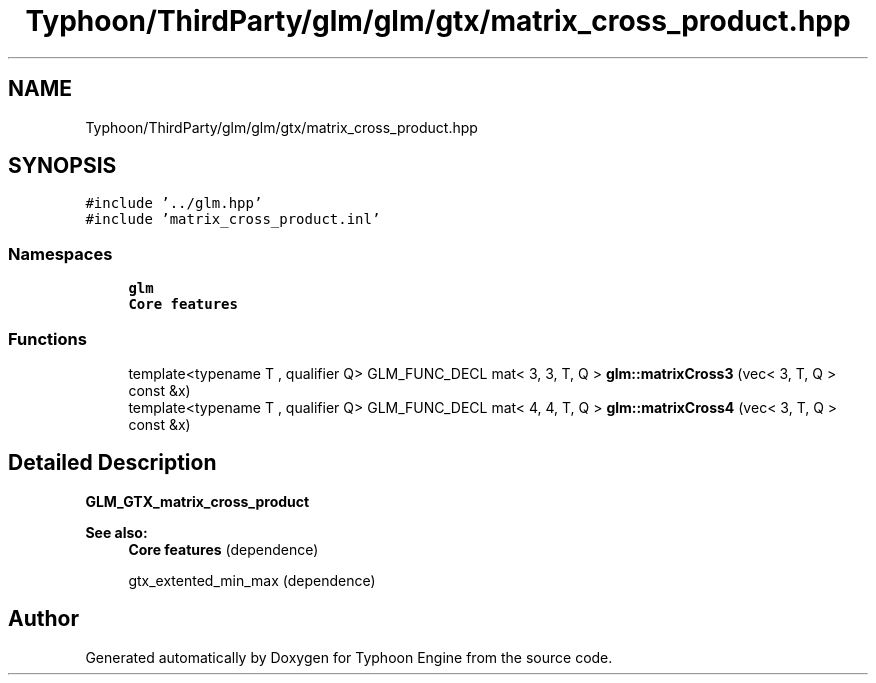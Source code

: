 .TH "Typhoon/ThirdParty/glm/glm/gtx/matrix_cross_product.hpp" 3 "Sat Jul 20 2019" "Version 0.1" "Typhoon Engine" \" -*- nroff -*-
.ad l
.nh
.SH NAME
Typhoon/ThirdParty/glm/glm/gtx/matrix_cross_product.hpp
.SH SYNOPSIS
.br
.PP
\fC#include '\&.\&./glm\&.hpp'\fP
.br
\fC#include 'matrix_cross_product\&.inl'\fP
.br

.SS "Namespaces"

.in +1c
.ti -1c
.RI " \fBglm\fP"
.br
.RI "\fBCore features\fP "
.in -1c
.SS "Functions"

.in +1c
.ti -1c
.RI "template<typename T , qualifier Q> GLM_FUNC_DECL mat< 3, 3, T, Q > \fBglm::matrixCross3\fP (vec< 3, T, Q > const &x)"
.br
.ti -1c
.RI "template<typename T , qualifier Q> GLM_FUNC_DECL mat< 4, 4, T, Q > \fBglm::matrixCross4\fP (vec< 3, T, Q > const &x)"
.br
.in -1c
.SH "Detailed Description"
.PP 
\fBGLM_GTX_matrix_cross_product\fP
.PP
\fBSee also:\fP
.RS 4
\fBCore features\fP (dependence) 
.PP
gtx_extented_min_max (dependence) 
.RE
.PP

.SH "Author"
.PP 
Generated automatically by Doxygen for Typhoon Engine from the source code\&.

